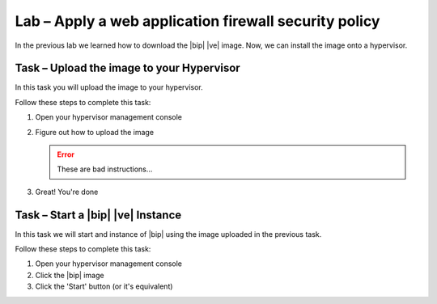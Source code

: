 Lab – Apply a web application firewall security policy
------------------------------------------------------

.. TODO:: Needs lab description

In the previous lab we learned how to download the |bip| |ve| image.  Now, we
can install the image onto a hypervisor.

Task – Upload the image to your Hypervisor
~~~~~~~~~~~~~~~~~~~~~~~~~~~~~~~~~~~~~~~~~~

.. TODO:: Needs task description

In this task you will upload the image to your hypervisor.

Follow these steps to complete this task:

.. rst-class:: task-stepsx

#. Open your hypervisor management console
#. Figure out how to upload the image

   .. ERROR:: These are bad instructions...

#. Great!  You're done

Task – Start a |bip| |ve| Instance
~~~~~~~~~~~~~~~~~~~~~~~~~~~~~~~~~~

.. TODO:: Needs task description

In this task we will start and instance of |bip| using the image uploaded in
the previous task.

Follow these steps to complete this task:

#. Open your hypervisor management console
#. Click the |bip| image
#. Click the 'Start' button (or it's equivalent)
